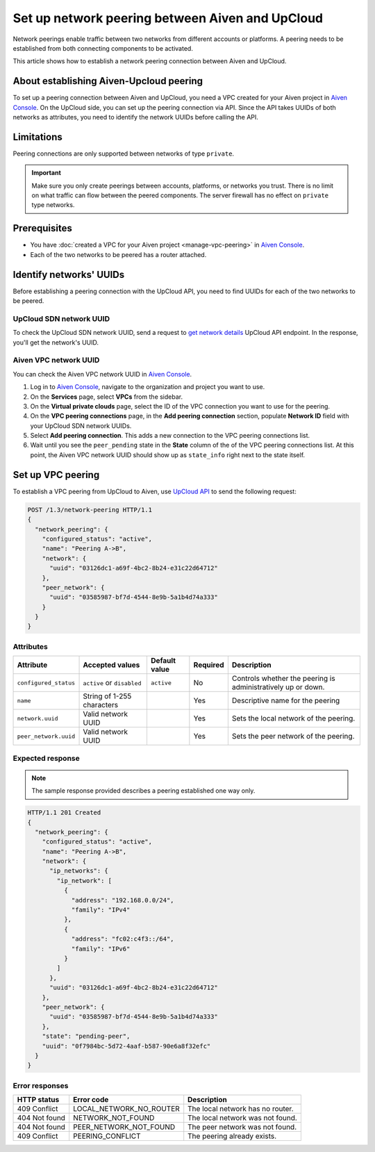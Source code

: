 Set up network peering between Aiven and UpCloud
================================================

Network peerings enable traffic between two networks from different accounts or platforms. A peering needs to be established from both connecting components to be activated.

This article shows how to establish a network peering connection between Aiven and UpCloud.

About establishing Aiven-Upcloud peering
----------------------------------------

To set up a peering connection between Aiven and UpCloud, you need a VPC created for your Aiven project in `Aiven Console <https://console.aiven.io/>`_. On the UpCloud side, you can set up the peering connection via API. Since the API takes UUIDs of both networks as attributes, you need to identify the network UUIDs before calling the API.

Limitations
-----------

Peering connections are only supported between networks of type ``private``.

.. important::

    Make sure you only create peerings between accounts, platforms, or networks you trust. There is no limit on what traffic can flow between the peered components. The server firewall has no effect on ``private`` type networks.

Prerequisites
-------------

* You have :doc:`created a VPC for your Aiven project <manage-vpc-peering>` in `Aiven Console <https://console.aiven.io/>`_.
* Each of the two networks to be peered has a router attached.

Identify networks' UUIDs
------------------------

Before establishing a peering connection with the UpCloud API, you need to find UUIDs for each of the two networks to be peered.

UpCloud SDN network UUID
''''''''''''''''''''''''

To check the UpCloud SDN network UUID, send a request to `get network details <https://developers.upcloud.com/1.3/13-networks/#get-network-details>`_ UpCloud API endpoint. In the response, you'll get the network's UUID.

Aiven VPC network UUID
''''''''''''''''''''''

You can check the Aiven VPC network UUID in `Aiven Console <https://console.aiven.io/>`_.

1. Log in to `Aiven Console <https://console.aiven.io/>`_, navigate to the organization and project you want to use.
2. On the **Services** page, select **VPCs** from the sidebar.
3. On the **Virtual private clouds** page, select the ID of the VPC connection you want to use for the peering.
4. On the **VPC peering connections** page, in the **Add peering connection** section, populate **Network ID** field with your UpCloud SDN network UUIDs.
5. Select **Add peering connection**. This adds a new connection to the VPC peering connections list.
6. Wait until you see the ``peer_pending`` state in the **State** column of the of the VPC peering connections list. At this point, the Aiven VPC network UUID should show up as ``state_info`` right next to the state itself.

Set up VPC peering
------------------

To establish a VPC peering from UpCloud to Aiven, use `UpCloud API <https://developers.upcloud.com/1.3/>`_ to send the following request:

.. code-block:: bash

    POST /1.3/network-peering HTTP/1.1
    {
      "network_peering": {
        "configured_status": "active",
        "name": "Peering A->B",
        "network": {
          "uuid": "03126dc1-a69f-4bc2-8b24-e31c22d64712"
        },
        "peer_network": {
          "uuid": "03585987-bf7d-4544-8e9b-5a1b4d74a333"
        }
      }
    }

Attributes
''''''''''

===================== ============================== =============== ========== =============================================================
Attribute             Accepted values                Default value   Required   Description
===================== ============================== =============== ========== =============================================================
``configured_status`` ``active`` or ``disabled``     ``active``      No         Controls whether the peering is administratively up or down.
``name``              String of 1-255 characters                     Yes        Descriptive name for the peering
``network.uuid``      Valid network UUID                             Yes        Sets the local network of the peering.
``peer_network.uuid`` Valid network UUID                             Yes        Sets the peer network of the peering.
===================== ============================== =============== ========== =============================================================

Expected response
'''''''''''''''''

.. note::

    The sample response provided describes a peering established one way only.

.. code-block:: bash

    HTTP/1.1 201 Created
    {
      "network_peering": {
        "configured_status": "active",
        "name": "Peering A->B",
        "network": {
          "ip_networks": {
            "ip_network": [
              {
                "address": "192.168.0.0/24",
                "family": "IPv4"
              },
              {
                "address": "fc02:c4f3::/64",
                "family": "IPv6"
              }
            ]
          },
          "uuid": "03126dc1-a69f-4bc2-8b24-e31c22d64712"
        },
        "peer_network": {
          "uuid": "03585987-bf7d-4544-8e9b-5a1b4d74a333"
        },
        "state": "pending-peer",
        "uuid": "0f7984bc-5d72-4aaf-b587-90e6a8f32efc"
      }
    }

Error responses
'''''''''''''''

================= ======================== ===================================================
HTTP status       Error code               Description
================= ======================== ===================================================
409 Conflict      LOCAL_NETWORK_NO_ROUTER  The local network has no router.
404 Not found     NETWORK_NOT_FOUND        The local network was not found.
404 Not found     PEER_NETWORK_NOT_FOUND   The peer network was not found.
409 Conflict      PEERING_CONFLICT         The peering already exists.
================= ======================== ===================================================
